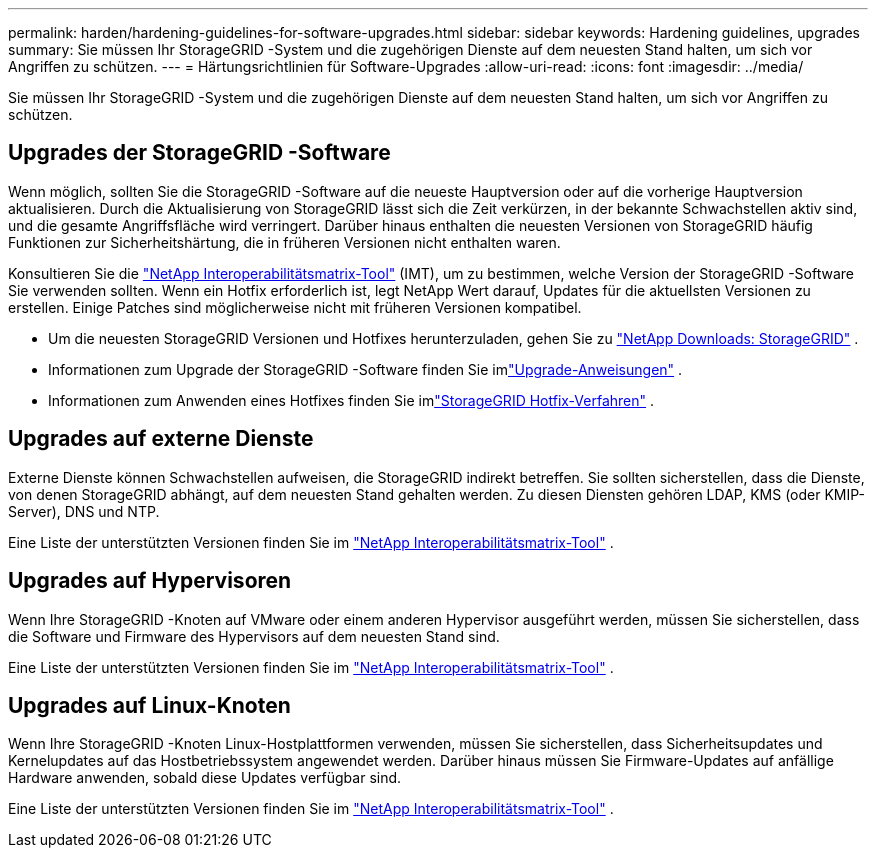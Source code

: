 ---
permalink: harden/hardening-guidelines-for-software-upgrades.html 
sidebar: sidebar 
keywords: Hardening guidelines, upgrades 
summary: Sie müssen Ihr StorageGRID -System und die zugehörigen Dienste auf dem neuesten Stand halten, um sich vor Angriffen zu schützen. 
---
= Härtungsrichtlinien für Software-Upgrades
:allow-uri-read: 
:icons: font
:imagesdir: ../media/


[role="lead"]
Sie müssen Ihr StorageGRID -System und die zugehörigen Dienste auf dem neuesten Stand halten, um sich vor Angriffen zu schützen.



== Upgrades der StorageGRID -Software

Wenn möglich, sollten Sie die StorageGRID -Software auf die neueste Hauptversion oder auf die vorherige Hauptversion aktualisieren.  Durch die Aktualisierung von StorageGRID lässt sich die Zeit verkürzen, in der bekannte Schwachstellen aktiv sind, und die gesamte Angriffsfläche wird verringert.  Darüber hinaus enthalten die neuesten Versionen von StorageGRID häufig Funktionen zur Sicherheitshärtung, die in früheren Versionen nicht enthalten waren.

Konsultieren Sie die https://imt.netapp.com/matrix/#welcome["NetApp Interoperabilitätsmatrix-Tool"^] (IMT), um zu bestimmen, welche Version der StorageGRID -Software Sie verwenden sollten.  Wenn ein Hotfix erforderlich ist, legt NetApp Wert darauf, Updates für die aktuellsten Versionen zu erstellen.  Einige Patches sind möglicherweise nicht mit früheren Versionen kompatibel.

* Um die neuesten StorageGRID Versionen und Hotfixes herunterzuladen, gehen Sie zu https://mysupport.netapp.com/site/products/all/details/storagegrid/downloads-tab["NetApp Downloads: StorageGRID"^] .
* Informationen zum Upgrade der StorageGRID -Software finden Sie imlink:../upgrade/performing-upgrade.html["Upgrade-Anweisungen"] .
* Informationen zum Anwenden eines Hotfixes finden Sie imlink:../maintain/storagegrid-hotfix-procedure.html["StorageGRID Hotfix-Verfahren"] .




== Upgrades auf externe Dienste

Externe Dienste können Schwachstellen aufweisen, die StorageGRID indirekt betreffen. Sie sollten sicherstellen, dass die Dienste, von denen StorageGRID abhängt, auf dem neuesten Stand gehalten werden. Zu diesen Diensten gehören LDAP, KMS (oder KMIP-Server), DNS und NTP.

Eine Liste der unterstützten Versionen finden Sie im https://imt.netapp.com/matrix/#welcome["NetApp Interoperabilitätsmatrix-Tool"^] .



== Upgrades auf Hypervisoren

Wenn Ihre StorageGRID -Knoten auf VMware oder einem anderen Hypervisor ausgeführt werden, müssen Sie sicherstellen, dass die Software und Firmware des Hypervisors auf dem neuesten Stand sind.

Eine Liste der unterstützten Versionen finden Sie im https://imt.netapp.com/matrix/#welcome["NetApp Interoperabilitätsmatrix-Tool"^] .



== *Upgrades auf Linux-Knoten*

Wenn Ihre StorageGRID -Knoten Linux-Hostplattformen verwenden, müssen Sie sicherstellen, dass Sicherheitsupdates und Kernelupdates auf das Hostbetriebssystem angewendet werden.  Darüber hinaus müssen Sie Firmware-Updates auf anfällige Hardware anwenden, sobald diese Updates verfügbar sind.

Eine Liste der unterstützten Versionen finden Sie im https://imt.netapp.com/matrix/#welcome["NetApp Interoperabilitätsmatrix-Tool"^] .

